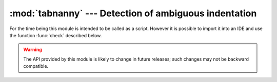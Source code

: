
:mod:`tabnanny` --- Detection of ambiguous indentation
======================================================

.. module:: tabnanny
   :synopsis: Tool for detecting white space related problems in Python source files in a
              directory tree.
.. moduleauthor:: Tim Peters <tim_one@users.sourceforge.net>
.. sectionauthor:: Peter Funk <pf@artcom-gmbh.de>

.. rudimentary documentation based on module comments

For the time being this module is intended to be called as a script. However it
is possible to import it into an IDE and use the function :func:`check`
described below.

.. warning::

   The API provided by this module is likely to change  in future releases; such
   changes may not be backward compatible.


.. function:: check(file_or_dir)

   If *file_or_dir* is a directory and not a symbolic link, then recursively
   descend the directory tree named by *file_or_dir*, checking all :file:`.py`
   files along the way.  If *file_or_dir* is an ordinary Python source file, it is
   checked for whitespace related problems.  The diagnostic messages are written to
   standard output using the print statement.


.. data:: verbose

   Flag indicating whether to print verbose messages. This is incremented by the
   ``-v`` option if called as a script.


.. data:: filename_only

   Flag indicating whether to print only the filenames of files containing
   whitespace related problems.  This is set to true by the ``-q`` option if called
   as a script.


.. exception:: NannyNag

   Raised by :func:`tokeneater` if detecting an ambiguous indent. Captured and
   handled in :func:`check`.


.. function:: tokeneater(type, token, start, end, line)

   This function is used by :func:`check` as a callback parameter to the function
   :func:`tokenize.tokenize`.

.. XXX document errprint, format_witnesses, Whitespace, check_equal, indents,
   reset_globals


.. seealso::

   Module :mod:`tokenize`
      Lexical scanner for Python source code.
